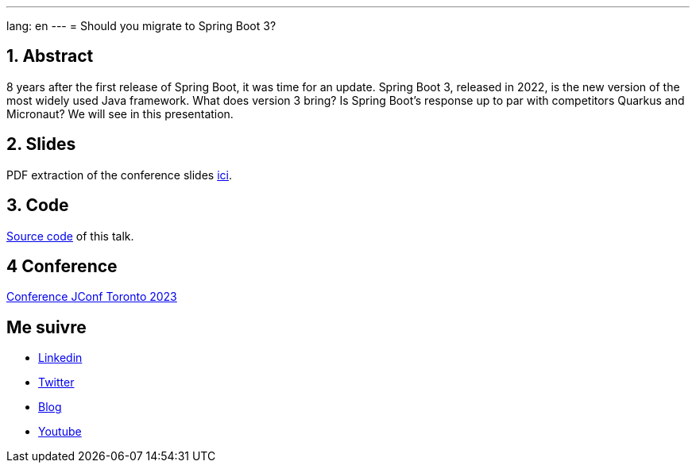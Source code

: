 ---
lang: en
---
= Should you migrate to Spring Boot 3?

:showtitle:
//:page-excerpt: Excerpt goes here.
//:page-root: ../../../
:date: 2023-05-03 7:00:00 -0500
:layout: conference
//:title: Man must explore, r sand this is exploration at its greatest
:page-subtitle: "Sprint Boot 3x, Migration"
// :page-background: /img/2023-profil-pic-conference.png
:author: "Xavier Bouclet"

== 1. Abstract

8 years after the first release of Spring Boot, it was time for an update. Spring Boot 3, released in 2022, is the new version of the most widely used Java framework. What does version 3 bring? Is Spring Boot's response up to par with competitors Quarkus and Micronaut? We will see in this presentation.

== 2. Slides

PDF extraction of the conference slides http://xavier.bouclet.com/conferences/2023-02-24-Spring-Boot-3-eng.pdf[ici].

== 3. Code

https://github.com/mikrethor/whiskies-api[Source code] of this talk.

== 4 Conference

https://2023.jconftoronto.dev/session?id=Should%20you%20migrate%20to%20Spring%20Boot%203%3F[Conference JConf Toronto 2023]

== Me suivre

- https://www.linkedin.com/in/🇨🇦-xavier-bouclet-667b0431/[Linkedin]
- https://twitter.com/XavierBOUCLET[Twitter]
- https://www.xavierbouclet.com/[Blog]
- https://www.youtube.com/@xavierbouclet[Youtube]



